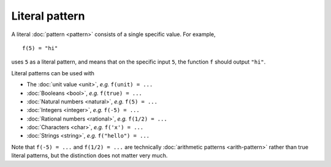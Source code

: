 Literal pattern
===============

A literal :doc:`pattern <pattern>` consists of a single specific
value.  For example,

::

   f(5) = "hi"

uses ``5`` as a literal pattern, and means that on the specific input
``5``, the function ``f`` should output ``"hi"``.

Literal patterns can be used with

- The :doc:`unit value <unit>`, *e.g.* ``f(unit) = ...``
- :doc:`Booleans <bool>`, *e.g.* ``f(true) = ...``
- :doc:`Natural numbers <natural>`, *e.g.* ``f(5) = ...``
- :doc:`Integers <integer>`, *e.g.* ``f(-5) = ...``
- :doc:`Rational numbers <rational>`, *e.g.* ``f(1/2) = ...``
- :doc:`Characters <char>`, *e.g.* ``f('x') = ...``
- :doc:`Strings <string>`, *e.g.* ``f("hello") = ...``

Note that ``f(-5) = ...`` and ``f(1/2) = ...`` are technically
:doc:`arithmetic patterns <arith-pattern>` rather than true literal
patterns, but the distinction does not matter very much.
